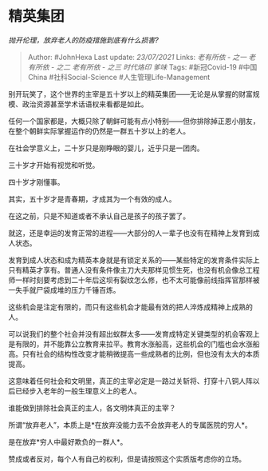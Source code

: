 * 精英集团
  :PROPERTIES:
  :CUSTOM_ID: 精英集团
  :END:

/抛开伦理，放弃老人的防疫措施到底有什么损害?/

#+BEGIN_QUOTE
  Author: #JohnHexa Last update: /23/07/2021/ Links: [[老有所依 - 之一]]
  [[老有所依 - 之二]] [[老有所依 - 之三]] [[时代烙印]] [[爹味]] Tags:
  #新冠Covid-19 #中国China #社科Social-Science #人生管理Life-Management
#+END_QUOTE

别开玩笑了，这个世界的主宰是五十岁以上的精英集团------无论是从掌握的财富规模、政治资源甚至学术话语权来看都是如此。

任何一个国家都是，大概只除了朝鲜可能有点小特别------但你排除掉正恩小朋友，在整个朝鲜实际掌握运作的仍然是一群五十岁以上的老人。

在社会学意义上，二十岁只是刚睁眼的婴儿，近乎只是一团肉。

三十岁才开始有视觉和听觉。

四十岁才刚懂事。

其实，五十岁才是青春期，才成其为一个有效的成人。

在这之前，只是不知道或者不承认自己是孩子的孩子罢了。

就这，还是幸运的发育正常的进程------大部分的人一辈子也没有在精神上发育到成人状态。

发育到成人状态和成为精英本身就是有锁定关系的------某些特定的发育条件实际上只有精英才享有。普通人没有条件像主刀大夫那样见惯生死，也没有机会像总工程师一样时刻要考虑到二十年后这坝有裂纹怎么修，也不太可能像前线指挥官那样被一失手就尸袋成堆的压力千锤百炼。

这些机会是注定有限的，而只有这些机会才能最有效的把人淬炼成精神上成熟的人。

可以说我们的整个社会并没有超出蚁群太多------发育成特定关键类型的机会客观上是有限的，并不能靠公立教育来拉平。教育水涨船高，这些机会的门槛也会水涨船高。只有社会的结构性改变才能稍微提高一些成熟者的比例，但也没有太大的本质提高。

这意味着任何社会和文明里，真正的主宰必定是一路过关斩将、打穿十八铜人阵以后已经步入老年的一般生理意义上的老人。

谁能做到排除社会真正的主人，各文明体真正的主宰？

所谓“放弃老人”，本质上是*在放弃没能力去不会放弃老人的专属医院的穷人*。

是在放弃*穷人中最好欺负的一群人*。

赞成或者反对，每个人有自己的权利，但是请按照这个实质版考虑你的立场。
